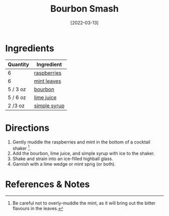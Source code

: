 :PROPERTIES:
:ID:       0ccc9ddd-0aa1-4295-8246-cded8a3e6874
:END:
#+TITLE: Bourbon Smash
#+DATE: [2022-03-13]
#+LAST_MODIFIED: [2022-07-25 Mon 08:48]
#+FILETAGS: :recipe:alcoholic:beverage:

* Ingredients

| Quantity | Ingredient   |
|----------+--------------|
| 6        | [[../_ingredients/raspberry.md][raspberries]]  |
| 6        | [[../_ingredients/mint.md][mint leaves]]  |
| 5 / 3 oz | [[../_ingredients/bourbon.md][bourbon]]      |
| 5 / 6 oz | [[../_ingredients/lime-juice.md][lime juice]]   |
| 2 /3 oz  | [[file:simple-syrup.md][simple syrup]] |

* Directions

1. Gently muddle the raspberries and mint in the bottom of a cocktail shaker [fn:1].
2. Add the bourbon, lime juice, and simple syrup with ice to the shaker.
3. Shake and strain into an ice-filled highball glass.
4. Garnish with a lime wedge or mint sprig (or both).

* References & Notes

[fn:1] Be careful not to overly-muddle the mint, as it will bring out the bitter flavours in the leaves.
